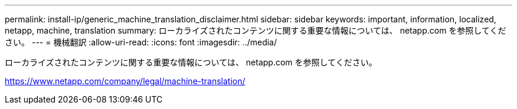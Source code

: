 ---
permalink: install-ip/generic_machine_translation_disclaimer.html 
sidebar: sidebar 
keywords: important, information, localized, netapp, machine, translation 
summary: ローカライズされたコンテンツに関する重要な情報については、 netapp.com を参照してください。 
---
= 機械翻訳
:allow-uri-read: 
:icons: font
:imagesdir: ../media/


ローカライズされたコンテンツに関する重要な情報については、 netapp.com を参照してください。

https://www.netapp.com/company/legal/machine-translation/[]

